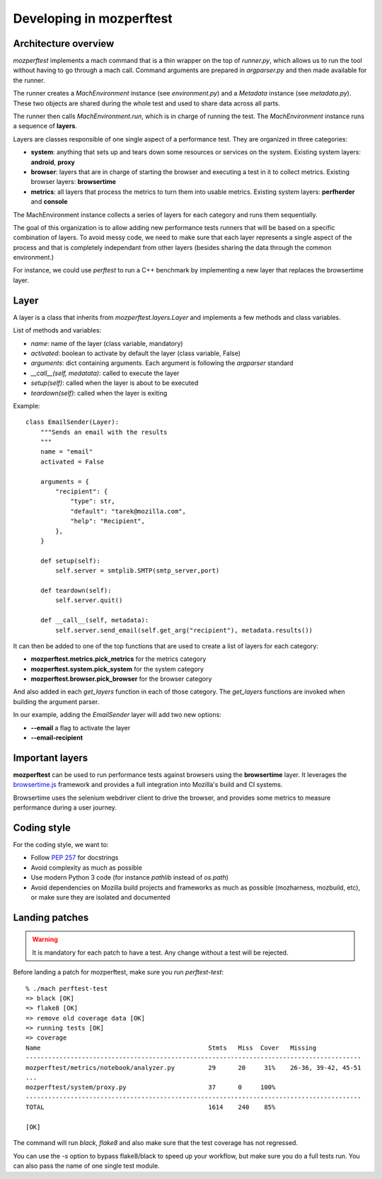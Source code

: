 Developing in mozperftest
=========================

Architecture overview
---------------------

`mozperftest` implements a mach command that is a thin wrapper on the
top of `runner.py`, which allows us to run the tool without having to go through
a mach call. Command arguments are prepared in `argparser.py` and then made
available for the runner.

The runner creates a `MachEnvironment` instance (see `environment.py`) and a
`Metadata` instance (see `metadata.py`). These two objects are shared during the
whole test and used to share data across all parts.

The runner then calls `MachEnvironment.run`,  which is in charge of running the test.
The `MachEnvironment` instance runs a sequence of **layers**.

Layers are classes responsible of one single aspect of a performance test. They
are organized in three categories:

- **system**: anything that sets up and tears down some resources or services
  on the system. Existing system layers: **android**, **proxy**
- **browser**: layers that are in charge of starting the browser and executing
  a test in it to collect metrics. Existing browser layers: **browsertime**
- **metrics**: all layers that process the metrics to turn them into usable
  metrics. Existing system layers: **perfherder** and **console**

The MachEnvironment instance collects a series of layers for each category and
runs them sequentially.

The goal of this organization is to allow adding new performance tests runners
that will be based on a specific combination of layers. To avoid messy code,
we need to make sure that each layer represents a single aspect of the process
and that is completely independant from other layers (besides sharing the data
through the common environment.)

For instance, we could use `perftest` to run a C++ benchmark by implementing a
new layer that replaces the browsertime layer.

Layer
-----

A layer is a class that inherits from `mozperftest.layers.Layer` and implements
a few methods and class variables.

List of methods and variables:

- `name`: name of the layer (class variable, mandatory)
- `activated`: boolean to activate by default the layer (class variable, False)
- `arguments`: dict containing arguments. Each argument is following
  the `argparser` standard
- `__call__(self, medatata)`: called to execute the layer
- `setup(self)`: called when the layer is about to be executed
- `teardown(self)`: called when the layer is exiting

Example::

    class EmailSender(Layer):
        """Sends an email with the results
        """
        name = "email"
        activated = False

        arguments = {
            "recipient": {
                "type": str,
                "default": "tarek@mozilla.com",
                "help": "Recipient",
            },
        }

        def setup(self):
            self.server = smtplib.SMTP(smtp_server,port)

        def teardown(self):
            self.server.quit()

        def __call__(self, metadata):
            self.server.send_email(self.get_arg("recipient"), metadata.results())


It can then be added to one of the top functions that are used to create a list
of layers for each category:

- **mozperftest.metrics.pick_metrics** for the metrics category
- **mozperftest.system.pick_system** for the system category
- **mozperftest.browser.pick_browser** for the browser category

And also added in each `get_layers` function in each of those category.
The `get_layers` functions are invoked when building the argument parser.

In our example, adding the `EmailSender` layer will add two new options:

- **--email** a flag to activate the layer
- **--email-recipient**


Important layers
----------------

**mozperftest** can be used to run performance tests against browsers using the
**browsertime** layer. It leverages the `browsertime.js
<https://www.sitespeed.io/documentation/browsertime/>`_ framework and provides
a full integration into Mozilla's build and CI systems.

Browsertime uses the selenium webdriver client to drive the browser, and
provides some metrics to measure performance during a user journey.


Coding style
------------

For the coding style, we want to:

- Follow `PEP 257 <https://www.python.org/dev/peps/pep-0257/>`_ for docstrings
- Avoid complexity as much as possible
- Use modern Python 3 code (for instance `pathlib` instead of `os.path`)
- Avoid dependencies on Mozilla build projects and frameworks as much as possible
  (mozharness, mozbuild, etc), or make sure they are isolated and documented


Landing patches
---------------

.. warning::

   It is mandatory for each patch to have a test. Any change without a test
   will be rejected.

Before landing a patch for mozperftest, make sure you run `perftest-test`::

    % ./mach perftest-test
    => black [OK]
    => flake8 [OK]
    => remove old coverage data [OK]
    => running tests [OK]
    => coverage
    Name                                             Stmts   Miss  Cover   Missing
    ------------------------------------------------------------------------------------------
    mozperftest/metrics/notebook/analyzer.py         29      20     31%    26-36, 39-42, 45-51
    ...
    mozperftest/system/proxy.py                      37      0     100%
    ------------------------------------------------------------------------------------------
    TOTAL                                            1614    240    85%

    [OK]

The command will run `black`, `flake8` and also make sure that the test coverage has not regressed.

You can use the `-s` option to bypass flake8/black to speed up your workflow, but make
sure you do a full tests run. You can also pass the name of one single test module.
